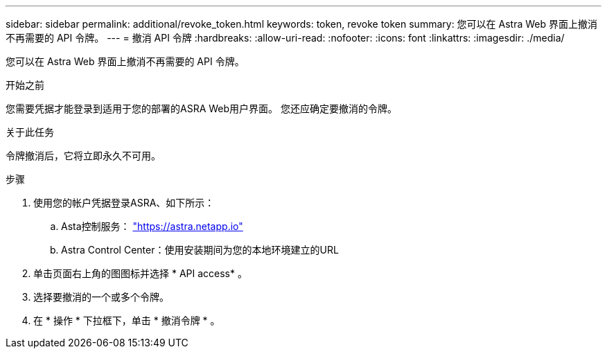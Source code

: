 ---
sidebar: sidebar 
permalink: additional/revoke_token.html 
keywords: token, revoke token 
summary: 您可以在 Astra Web 界面上撤消不再需要的 API 令牌。 
---
= 撤消 API 令牌
:hardbreaks:
:allow-uri-read: 
:nofooter: 
:icons: font
:linkattrs: 
:imagesdir: ./media/


[role="lead"]
您可以在 Astra Web 界面上撤消不再需要的 API 令牌。

.开始之前
您需要凭据才能登录到适用于您的部署的ASRA Web用户界面。  您还应确定要撤消的令牌。

.关于此任务
令牌撤消后，它将立即永久不可用。

.步骤
. 使用您的帐户凭据登录ASRA、如下所示：
+
.. Asta控制服务： https://astra.netapp.io/["https://astra.netapp.io"^]
.. Astra Control Center：使用安装期间为您的本地环境建立的URL


. 单击页面右上角的图图标并选择 * API access* 。
. 选择要撤消的一个或多个令牌。
. 在 * 操作 * 下拉框下，单击 * 撤消令牌 * 。

